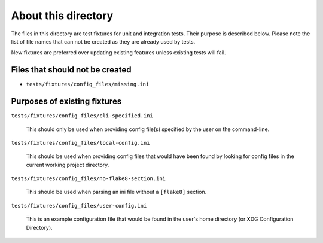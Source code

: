 About this directory
====================

The files in this directory are test fixtures for unit and integration tests.  
Their purpose is described below. Please note the list of file names that can 
not be created as they are already used by tests.

New fixtures are preferred over updating existing features unless existing 
tests will fail.

Files that should not be created
--------------------------------

- ``tests/fixtures/config_files/missing.ini``

Purposes of existing fixtures
-----------------------------

``tests/fixtures/config_files/cli-specified.ini``

    This should only be used when providing config file(s) specified by the
    user on the command-line.

``tests/fixtures/config_files/local-config.ini``

    This should be used when providing config files that would have been found
    by looking for config files in the current working project directory.


``tests/fixtures/config_files/no-flake8-section.ini``

    This should be used when parsing an ini file without a ``[flake8]``
    section.

``tests/fixtures/config_files/user-config.ini``

    This is an example configuration file that would be found in the user's
    home directory (or XDG Configuration Directory).
